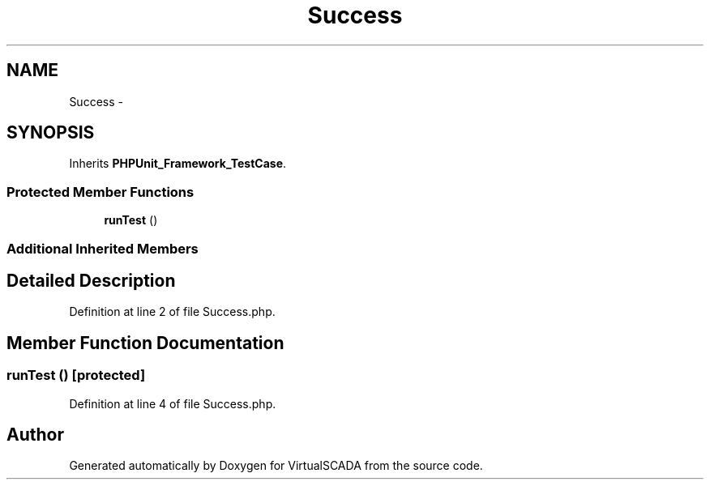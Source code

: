 .TH "Success" 3 "Tue Apr 14 2015" "Version 1.0" "VirtualSCADA" \" -*- nroff -*-
.ad l
.nh
.SH NAME
Success \- 
.SH SYNOPSIS
.br
.PP
.PP
Inherits \fBPHPUnit_Framework_TestCase\fP\&.
.SS "Protected Member Functions"

.in +1c
.ti -1c
.RI "\fBrunTest\fP ()"
.br
.in -1c
.SS "Additional Inherited Members"
.SH "Detailed Description"
.PP 
Definition at line 2 of file Success\&.php\&.
.SH "Member Function Documentation"
.PP 
.SS "runTest ()\fC [protected]\fP"

.PP
Definition at line 4 of file Success\&.php\&.

.SH "Author"
.PP 
Generated automatically by Doxygen for VirtualSCADA from the source code\&.
